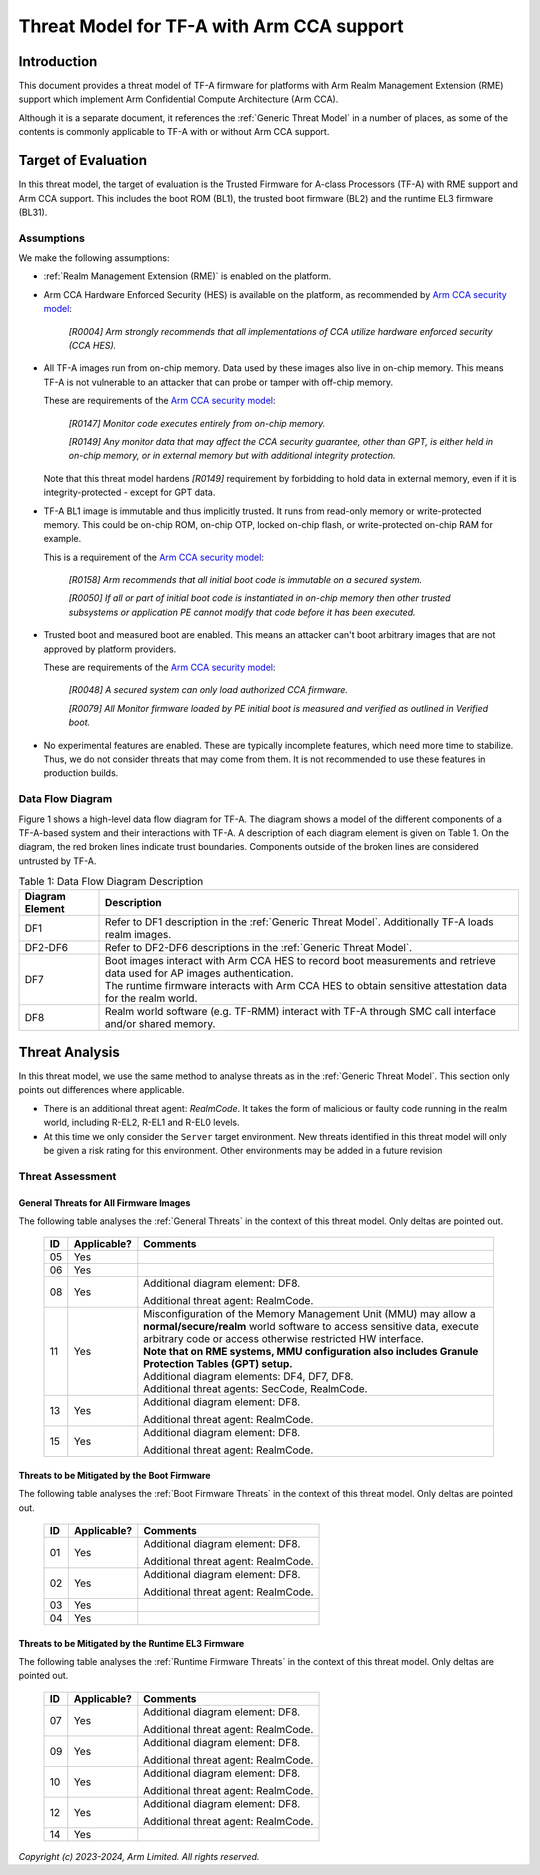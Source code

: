 Threat Model for TF-A with Arm CCA support
~~~~~~~~~~~~~~~~~~~~~~~~~~~~~~~~~~~~~~~~~~

Introduction
************

This document provides a threat model of TF-A firmware for platforms with Arm
Realm Management Extension (RME) support which implement Arm Confidential
Compute Architecture (Arm CCA).

Although it is a separate document, it references the :ref:`Generic Threat
Model` in a number of places, as some of the contents is commonly applicable to
TF-A with or without Arm CCA support.

Target of Evaluation
********************

In this threat model, the target of evaluation is the Trusted Firmware for
A-class Processors (TF-A) with RME support and Arm CCA support. This includes
the boot ROM (BL1), the trusted boot firmware (BL2) and the runtime EL3 firmware
(BL31).

Assumptions
===========

We make the following assumptions:

- :ref:`Realm Management Extension (RME)` is enabled on the platform.

- Arm CCA Hardware Enforced Security (HES) is available on the platform, as
  recommended by `Arm CCA security model`_:

    *[R0004] Arm strongly recommends that all implementations of CCA utilize*
    *hardware enforced security (CCA HES).*

- All TF-A images run from on-chip memory. Data used by these images also live
  in on-chip memory. This means TF-A is not vulnerable to an attacker that can
  probe or tamper with off-chip memory.

  These are requirements of the `Arm CCA security model`_:

    *[R0147] Monitor code executes entirely from on-chip memory.*

    *[R0149] Any monitor data that may affect the CCA security guarantee, other*
    *than GPT, is either held in on-chip memory, or in external memory but with*
    *additional integrity protection.*

  Note that this threat model hardens *[R0149]* requirement by forbidding to
  hold data in external memory, even if it is integrity-protected - except for
  GPT data.

- TF-A BL1 image is immutable and thus implicitly trusted. It runs from
  read-only memory or write-protected memory. This could be on-chip ROM, on-chip
  OTP, locked on-chip flash, or write-protected on-chip RAM for example.

  This is a requirement of the `Arm CCA security model`_:

    *[R0158] Arm recommends that all initial boot code is immutable on a*
    *secured system.*

    *[R0050] If all or part of initial boot code is instantiated in on-chip*
    *memory then other trusted subsystems or application PE cannot modify that*
    *code before it has been executed.*

- Trusted boot and measured boot are enabled. This means an attacker can't boot
  arbitrary images that are not approved by platform providers.

  These are requirements of the `Arm CCA security model`_:

    *[R0048] A secured system can only load authorized CCA firmware.*

    *[R0079] All Monitor firmware loaded by PE initial boot is measured and*
    *verified as outlined in Verified boot.*

- No experimental features are enabled. These are typically incomplete features,
  which need more time to stabilize. Thus, we do not consider threats that may
  come from them. It is not recommended to use these features in production
  builds.

Data Flow Diagram
=================

Figure 1 shows a high-level data flow diagram for TF-A. The diagram shows a
model of the different components of a TF-A-based system and their interactions
with TF-A. A description of each diagram element is given on Table 1. On the
diagram, the red broken lines indicate trust boundaries. Components outside of
the broken lines are considered untrusted by TF-A.

.. uml:: ../../resources/diagrams/plantuml/tfa_arm_cca_dfd.puml
  :caption: Figure 1: Data Flow Diagram

.. table:: Table 1: Data Flow Diagram Description

  +-----------------+--------------------------------------------------------+
  | Diagram Element | Description                                            |
  +=================+========================================================+
  |       DF1       | | Refer to DF1 description in the                      |
  |                 |   :ref:`Generic Threat Model`. Additionally TF-A       |
  |                 |   loads realm images.                                  |
  +-----------------+--------------------------------------------------------+
  |     DF2-DF6     | | Refer to DF2-DF6 descriptions in the                 |
  |                 |   :ref:`Generic Threat Model`.                         |
  +-----------------+--------------------------------------------------------+
  |       DF7       | | Boot images interact with Arm CCA HES to record boot |
  |                 |   measurements and retrieve data used for AP images    |
  |                 |   authentication.                                      |
  |                 |                                                        |
  |                 | | The runtime firmware interacts with Arm CCA HES to   |
  |                 |   obtain sensitive attestation data for the realm      |
  |                 |   world.                                               |
  +-----------------+--------------------------------------------------------+
  |       DF8       | | Realm world software (e.g. TF-RMM) interact with     |
  |                 |   TF-A through SMC call interface and/or shared        |
  |                 |   memory.                                              |
  +-----------------+--------------------------------------------------------+

Threat Analysis
***************

In this threat model, we use the same method to analyse threats as in the
:ref:`Generic Threat Model`. This section only points out differences where
applicable.

- There is an additional threat agent: *RealmCode*. It takes the form of
  malicious or faulty code running in the realm world, including R-EL2, R-EL1
  and R-EL0 levels.

- At this time we only consider the ``Server`` target environment. New threats
  identified in this threat model will only be given a risk rating for this
  environment. Other environments may be added in a future revision

Threat Assessment
=================

General Threats for All Firmware Images
---------------------------------------

The following table analyses the :ref:`General Threats` in the context of this
threat model. Only deltas are pointed out.

  +----+-------------+-------------------------------------------------------+
  | ID | Applicable? | Comments                                              |
  +====+=============+=======================================================+
  | 05 |     Yes     |                                                       |
  +----+-------------+-------------------------------------------------------+
  | 06 |     Yes     |                                                       |
  +----+-------------+-------------------------------------------------------+
  | 08 |     Yes     | Additional diagram element: DF8.                      |
  |    |             |                                                       |
  |    |             | Additional threat agent: RealmCode.                   |
  +----+-------------+-------------------------------------------------------+
  | 11 |     Yes     | | Misconfiguration of the Memory Management Unit      |
  |    |             |   (MMU) may allow a **normal/secure/realm** world     |
  |    |             |   software to access sensitive data, execute arbitrary|
  |    |             |   code or access otherwise restricted HW interface.   |
  |    |             |                                                       |
  |    |             | | **Note that on RME systems, MMU configuration also  |
  |    |             |   includes Granule Protection Tables (GPT) setup.**   |
  |    |             |                                                       |
  |    |             | | Additional diagram elements: DF4, DF7, DF8.         |
  |    |             |                                                       |
  |    |             | | Additional threat agents: SecCode, RealmCode.       |
  +----+-------------+-------------------------------------------------------+
  | 13 |     Yes     | Additional diagram element: DF8.                      |
  |    |             |                                                       |
  |    |             | Additional threat agent: RealmCode.                   |
  +----+-------------+-------------------------------------------------------+
  | 15 |     Yes     | Additional diagram element: DF8.                      |
  |    |             |                                                       |
  |    |             | Additional threat agent: RealmCode.                   |
  +----+-------------+-------------------------------------------------------+

Threats to be Mitigated by the Boot Firmware
--------------------------------------------

The following table analyses the :ref:`Boot Firmware Threats` in the context of
this threat model. Only deltas are pointed out.

  +----+-------------+-------------------------------------------------------+
  | ID | Applicable? | Comments                                              |
  +====+=============+=======================================================+
  | 01 |     Yes     | Additional diagram element: DF8.                      |
  |    |             |                                                       |
  |    |             | Additional threat agent: RealmCode.                   |
  +----+-------------+-------------------------------------------------------+
  | 02 |     Yes     | Additional diagram element: DF8.                      |
  |    |             |                                                       |
  |    |             | Additional threat agent: RealmCode.                   |
  +----+-------------+-------------------------------------------------------+
  | 03 |     Yes     |                                                       |
  +----+-------------+-------------------------------------------------------+
  | 04 |     Yes     |                                                       |
  +----+-------------+-------------------------------------------------------+

Threats to be Mitigated by the Runtime EL3 Firmware
---------------------------------------------------

The following table analyses the :ref:`Runtime Firmware Threats` in the context
of this threat model. Only deltas are pointed out.

  +----+-------------+-------------------------------------------------------+
  | ID | Applicable? | Comments                                              |
  +====+=============+=======================================================+
  | 07 |     Yes     | Additional diagram element: DF8.                      |
  |    |             |                                                       |
  |    |             | Additional threat agent: RealmCode.                   |
  +----+-------------+-------------------------------------------------------+
  | 09 |     Yes     | Additional diagram element: DF8.                      |
  |    |             |                                                       |
  |    |             | Additional threat agent: RealmCode.                   |
  +----+-------------+-------------------------------------------------------+
  | 10 |     Yes     | Additional diagram element: DF8.                      |
  |    |             |                                                       |
  |    |             | Additional threat agent: RealmCode.                   |
  +----+-------------+-------------------------------------------------------+
  | 12 |     Yes     | Additional diagram element: DF8.                      |
  |    |             |                                                       |
  |    |             | Additional threat agent: RealmCode.                   |
  +----+-------------+-------------------------------------------------------+
  | 14 |     Yes     |                                                       |
  +----+-------------+-------------------------------------------------------+

*Copyright (c) 2023-2024, Arm Limited. All rights reserved.*

.. _Arm CCA Security Model: https://developer.arm.com/documentation/DEN0096/A_a
